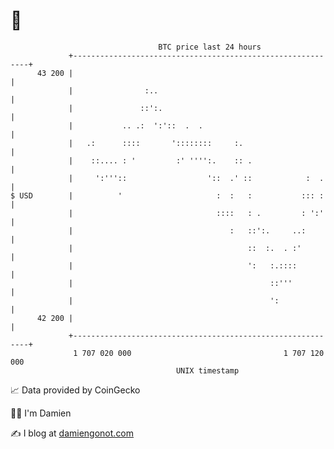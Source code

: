 * 👋

#+begin_example
                                    BTC price last 24 hours                    
                +------------------------------------------------------------+ 
         43 200 |                                                            | 
                |                :..                                         | 
                |               ::':.                                        | 
                |           .. .:  ':'::  .  .                               | 
                |   .:      ::::       '::::::::     :.                      | 
                |    ::.... : '         :' '''':.    :: .                    | 
                |     ':'''::                  '::  .' ::            :  .    | 
   $ USD        |          '                     :  :   :           ::: :    | 
                |                                ::::   : .         : ':'    | 
                |                                   :   ::':.     ..:        | 
                |                                       ::  :.  . :'         | 
                |                                       ':   :.::::          | 
                |                                            ::'''           | 
                |                                            ':              | 
         42 200 |                                                            | 
                +------------------------------------------------------------+ 
                 1 707 020 000                                  1 707 120 000  
                                        UNIX timestamp                         
#+end_example
📈 Data provided by CoinGecko

🧑‍💻 I'm Damien

✍️ I blog at [[https://www.damiengonot.com][damiengonot.com]]
